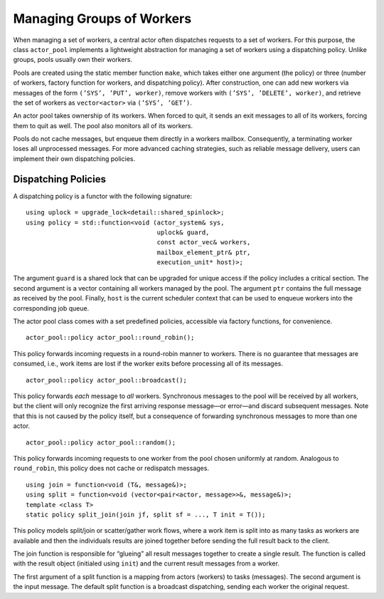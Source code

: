 .. _worker-groups:

Managing Groups of Workers 
===========================

When managing a set of workers, a central actor often dispatches requests to a set of workers. For this purpose, the class ``actor_pool`` implements a lightweight abstraction for managing a set of workers using a dispatching policy. Unlike groups, pools usually own their workers.

Pools are created using the static member function ``make``, which takes either one argument (the policy) or three (number of workers, factory function for workers, and dispatching policy). After construction, one can add new workers via messages of the form ``(’SYS’, ’PUT’, worker)``, remove workers with ``(’SYS’, ’DELETE’, worker)``, and retrieve the set of workers as ``vector<actor>`` via ``(’SYS’, ’GET’)``.

An actor pool takes ownership of its workers. When forced to quit, it sends an exit messages to all of its workers, forcing them to quit as well. The pool also monitors all of its workers.

Pools do not cache messages, but enqueue them directly in a workers mailbox. Consequently, a terminating worker loses all unprocessed messages. For more advanced caching strategies, such as reliable message delivery, users can implement their own dispatching policies.

.. _dispatching-policies:

Dispatching Policies
--------------------

A dispatching policy is a functor with the following signature:

::

   using uplock = upgrade_lock<detail::shared_spinlock>;
   using policy = std::function<void (actor_system& sys,
                                      uplock& guard,
                                      const actor_vec& workers,
                                      mailbox_element_ptr& ptr,
                                      execution_unit* host)>;

The argument ``guard`` is a shared lock that can be upgraded for unique access if the policy includes a critical section. The second argument is a vector containing all workers managed by the pool. The argument ``ptr`` contains the full message as received by the pool. Finally, ``host`` is the current scheduler context that can be used to enqueue workers into the corresponding job queue.

The actor pool class comes with a set predefined policies, accessible via factory functions, for convenience.

::

   actor_pool::policy actor_pool::round_robin();

This policy forwards incoming requests in a round-robin manner to workers. There is no guarantee that messages are consumed, i.e., work items are lost if the worker exits before processing all of its messages.

::

   actor_pool::policy actor_pool::broadcast();

This policy forwards *each* message to *all* workers. Synchronous messages to the pool will be received by all workers, but the client will only recognize the first arriving response message—or error—and discard subsequent messages. Note that this is not caused by the policy itself, but a consequence of forwarding synchronous messages to more than one actor.

::

   actor_pool::policy actor_pool::random();

This policy forwards incoming requests to one worker from the pool chosen uniformly at random. Analogous to ``round_robin``, this policy does not cache or redispatch messages.

::

   using join = function<void (T&, message&)>;
   using split = function<void (vector<pair<actor, message>>&, message&)>;
   template <class T>
   static policy split_join(join jf, split sf = ..., T init = T());

This policy models split/join or scatter/gather work flows, where a work item is split into as many tasks as workers are available and then the individuals results are joined together before sending the full result back to the client.

The join function is responsible for “glueing” all result messages together to create a single result. The function is called with the result object (initialed using ``init``) and the current result messages from a worker.

The first argument of a split function is a mapping from actors (workers) to tasks (messages). The second argument is the input message. The default split function is a broadcast dispatching, sending each worker the original request.
